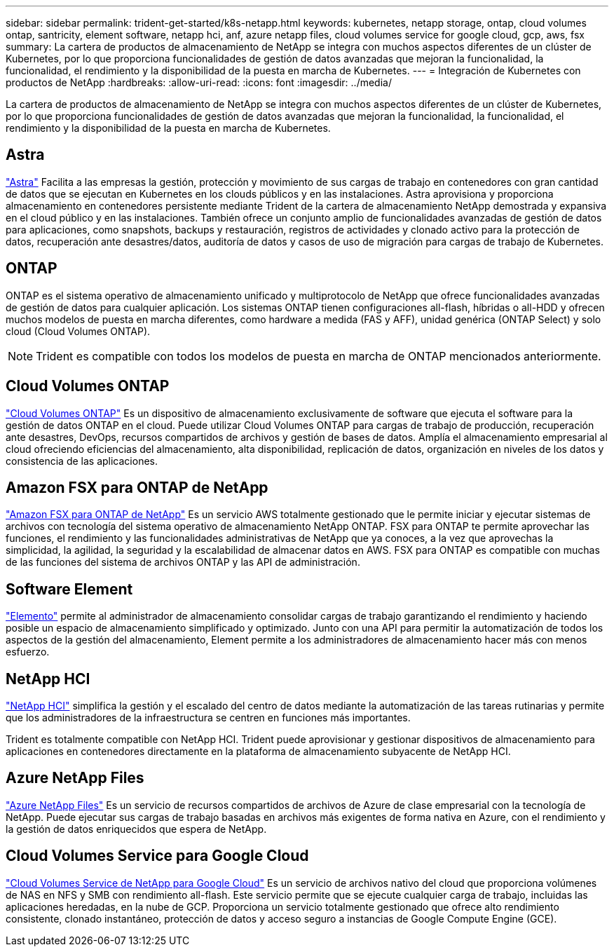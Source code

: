 ---
sidebar: sidebar 
permalink: trident-get-started/k8s-netapp.html 
keywords: kubernetes, netapp storage, ontap, cloud volumes ontap, santricity, element software, netapp hci, anf, azure netapp files, cloud volumes service for google cloud, gcp, aws, fsx 
summary: La cartera de productos de almacenamiento de NetApp se integra con muchos aspectos diferentes de un clúster de Kubernetes, por lo que proporciona funcionalidades de gestión de datos avanzadas que mejoran la funcionalidad, la funcionalidad, el rendimiento y la disponibilidad de la puesta en marcha de Kubernetes. 
---
= Integración de Kubernetes con productos de NetApp
:hardbreaks:
:allow-uri-read: 
:icons: font
:imagesdir: ../media/


[role="lead"]
La cartera de productos de almacenamiento de NetApp se integra con muchos aspectos diferentes de un clúster de Kubernetes, por lo que proporciona funcionalidades de gestión de datos avanzadas que mejoran la funcionalidad, la funcionalidad, el rendimiento y la disponibilidad de la puesta en marcha de Kubernetes.



== Astra

https://docs.netapp.com/us-en/astra/["Astra"^] Facilita a las empresas la gestión, protección y movimiento de sus cargas de trabajo en contenedores con gran cantidad de datos que se ejecutan en Kubernetes en los clouds públicos y en las instalaciones. Astra aprovisiona y proporciona almacenamiento en contenedores persistente mediante Trident de la cartera de almacenamiento NetApp demostrada y expansiva en el cloud público y en las instalaciones. También ofrece un conjunto amplio de funcionalidades avanzadas de gestión de datos para aplicaciones, como snapshots, backups y restauración, registros de actividades y clonado activo para la protección de datos, recuperación ante desastres/datos, auditoría de datos y casos de uso de migración para cargas de trabajo de Kubernetes.



== ONTAP

ONTAP es el sistema operativo de almacenamiento unificado y multiprotocolo de NetApp que ofrece funcionalidades avanzadas de gestión de datos para cualquier aplicación. Los sistemas ONTAP tienen configuraciones all-flash, híbridas o all-HDD y ofrecen muchos modelos de puesta en marcha diferentes, como hardware a medida (FAS y AFF), unidad genérica (ONTAP Select) y solo cloud (Cloud Volumes ONTAP).


NOTE: Trident es compatible con todos los modelos de puesta en marcha de ONTAP mencionados anteriormente.



== Cloud Volumes ONTAP

http://cloud.netapp.com/ontap-cloud?utm_source=GitHub&utm_campaign=Trident["Cloud Volumes ONTAP"^] Es un dispositivo de almacenamiento exclusivamente de software que ejecuta el software para la gestión de datos ONTAP en el cloud. Puede utilizar Cloud Volumes ONTAP para cargas de trabajo de producción, recuperación ante desastres, DevOps, recursos compartidos de archivos y gestión de bases de datos. Amplía el almacenamiento empresarial al cloud ofreciendo eficiencias del almacenamiento, alta disponibilidad, replicación de datos, organización en niveles de los datos y consistencia de las aplicaciones.



== Amazon FSX para ONTAP de NetApp

https://docs.aws.amazon.com/fsx/latest/ONTAPGuide/what-is-fsx-ontap.html["Amazon FSX para ONTAP de NetApp"^] Es un servicio AWS totalmente gestionado que le permite iniciar y ejecutar sistemas de archivos con tecnología del sistema operativo de almacenamiento NetApp ONTAP. FSX para ONTAP te permite aprovechar las funciones, el rendimiento y las funcionalidades administrativas de NetApp que ya conoces, a la vez que aprovechas la simplicidad, la agilidad, la seguridad y la escalabilidad de almacenar datos en AWS. FSX para ONTAP es compatible con muchas de las funciones del sistema de archivos ONTAP y las API de administración.



== Software Element

https://www.netapp.com/data-management/element-software/["Elemento"^] permite al administrador de almacenamiento consolidar cargas de trabajo garantizando el rendimiento y haciendo posible un espacio de almacenamiento simplificado y optimizado. Junto con una API para permitir la automatización de todos los aspectos de la gestión del almacenamiento, Element permite a los administradores de almacenamiento hacer más con menos esfuerzo.



== NetApp HCI

https://www.netapp.com/virtual-desktop-infrastructure/netapp-hci/["NetApp HCI"^] simplifica la gestión y el escalado del centro de datos mediante la automatización de las tareas rutinarias y permite que los administradores de la infraestructura se centren en funciones más importantes.

Trident es totalmente compatible con NetApp HCI. Trident puede aprovisionar y gestionar dispositivos de almacenamiento para aplicaciones en contenedores directamente en la plataforma de almacenamiento subyacente de NetApp HCI.



== Azure NetApp Files

https://azure.microsoft.com/en-us/services/netapp/["Azure NetApp Files"^] Es un servicio de recursos compartidos de archivos de Azure de clase empresarial con la tecnología de NetApp. Puede ejecutar sus cargas de trabajo basadas en archivos más exigentes de forma nativa en Azure, con el rendimiento y la gestión de datos enriquecidos que espera de NetApp.



== Cloud Volumes Service para Google Cloud

https://cloud.netapp.com/cloud-volumes-service-for-gcp?utm_source=GitHub&utm_campaign=Trident["Cloud Volumes Service de NetApp para Google Cloud"^] Es un servicio de archivos nativo del cloud que proporciona volúmenes de NAS en NFS y SMB con rendimiento all-flash. Este servicio permite que se ejecute cualquier carga de trabajo, incluidas las aplicaciones heredadas, en la nube de GCP. Proporciona un servicio totalmente gestionado que ofrece alto rendimiento consistente, clonado instantáneo, protección de datos y acceso seguro a instancias de Google Compute Engine (GCE).
